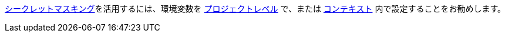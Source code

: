 <<contexts#secrets-masking,シークレットマスキング>>を活用するには、環境変数を <<env-vars#setting-an-environment-variable-in-a-project,プロジェクトレベル>> で、または <<env-vars#setting-an-environment-variable-in-a-context,コンテキスト>> 内で設定することをお勧めします。